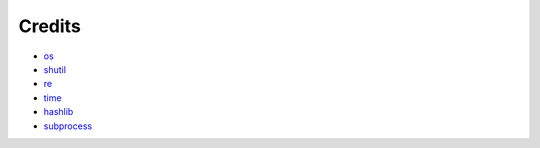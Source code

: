 .. _credits:

********
Credits
********

* `os <https://docs.python.org/3/library/os.html>`_
* `shutil <https://docs.python.org/3/library/shutil.html>`_
* `re <https://docs.python.org/3/library/re.html>`_
* `time <https://docs.python.org/3/library/time.html>`_
* `hashlib <https://docs.python.org/3/library/hashlib.html>`_
* `subprocess <https://docs.python.org/3/library/subprocess.html>`_